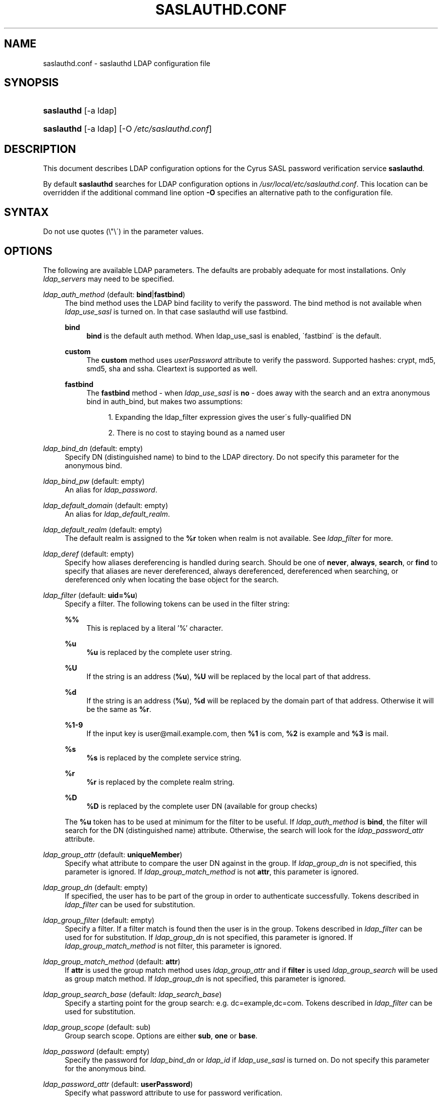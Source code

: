 .\"     Title: saslauthd.conf
.\"    Author: 
.\" Generator: DocBook XSL Stylesheets v1.73.2 <http://docbook.sf.net/>
.\"      Date: 12/14/2008
.\"    Manual: 
.\"    Source: 
.\"
.TH "SASLAUTHD\&.CONF" "5" "12/14/2008" "" ""
.\" disable hyphenation
.nh
.\" disable justification (adjust text to left margin only)
.ad l
.SH "NAME"
saslauthd.conf \- saslauthd LDAP configuration file
.SH "SYNOPSIS"
.HP 10
\fBsaslauthd\fR [\-a\ ldap]
.HP 10
\fBsaslauthd\fR [\-a\ ldap] [\-O\ \fI/etc/saslauthd\&.conf\fR]
.SH "DESCRIPTION"
.PP
This document describes LDAP configuration options for the Cyrus SASL password verification service
\fBsaslauthd\fR\&.
.PP
By default
\fBsaslauthd\fR
searches for LDAP configuration options in
\fI/usr/local/etc/saslauthd\&.conf\fR\&. This location can be overridden if the additional command line option
\fB\-O\fR
specifies an alternative path to the configuration file\&.
.SH "SYNTAX"
.PP
Do not use quotes (\e"\e\') in the parameter values\&.
.SH "OPTIONS"
.PP
The following are available LDAP parameters\&. The defaults are probably adequate for most installations\&. Only
\fI\fIldap_servers\fR\fR
may need to be specified\&.
.PP
\fIldap_auth_method\fR (default: \fBbind\fR|\fBfastbind\fR)
.RS 4
The bind method uses the LDAP bind facility to verify the password\&. The bind method is not available when
\fIldap_use_sasl\fR
is turned on\&. In that case saslauthd will use fastbind\&.
.PP
\fBbind\fR
.RS 4
\fBbind\fR
is the default auth method\&. When ldap_use_sasl is enabled, \'fastbind\' is the default\&.
.RE
.PP
\fBcustom\fR
.RS 4
The
\fBcustom\fR
method uses
\fIuserPassword\fR
attribute to verify the password\&. Supported hashes:
crypt,
md5, smd5,
sha
and
ssha\&.
Cleartext
is supported as well\&.
.RE
.PP
\fBfastbind\fR
.RS 4
The
\fBfastbind\fR
method \- when
\fIldap_use_sasl\fR
is
\fBno\fR
\- does away with the search and an extra anonymous bind in auth_bind, but makes two assumptions:
.sp
.RS 4
\h'-04' 1.\h'+02'Expanding the ldap_filter expression gives the user\'s fully\-qualified DN
.RE
.sp
.RS 4
\h'-04' 2.\h'+02'There is no cost to staying bound as a named user
.RE
.RE
.RE
.PP
\fIldap_bind_dn\fR (default: empty)
.RS 4
Specify
DN
(distinguished name) to bind to the LDAP directory\&. Do not specify this parameter for the anonymous bind\&.
.RE
.PP
\fIldap_bind_pw\fR (default: empty)
.RS 4
An alias for
\fIldap_password\fR\&.
.RE
.PP
\fIldap_default_domain\fR (default: empty)
.RS 4
An alias for
\fIldap_default_realm\fR\&.
.RE
.PP
\fIldap_default_realm\fR (default: empty)
.RS 4
The default realm is assigned to the
\fB%r\fR
token when realm is not available\&. See
\fIldap_filter\fR
for more\&.
.RE
.PP
\fIldap_deref\fR (default: empty)
.RS 4
Specify how aliases dereferencing is handled during search\&. Should be one of
\fBnever\fR,
\fBalways\fR,
\fBsearch\fR, or
\fBfind\fR
to specify that aliases are never dereferenced, always dereferenced, dereferenced when searching, or dereferenced only when locating the base object for the search\&.
.RE
.PP
\fIldap_filter\fR (default: \fBuid=%u\fR)
.RS 4
Specify a filter\&. The following tokens can be used in the filter string:
.PP
\fB%%\fR
.RS 4
This is replaced by a literal \(cq%\(cq character\&.
.RE
.PP
\fB%u\fR
.RS 4
\fB%u\fR
is replaced by the complete user string\&.
.RE
.PP
\fB%U\fR
.RS 4
If the string is an address (\fB%u\fR),
\fB%U\fR
will be replaced by the local part of that address\&.
.RE
.PP
\fB%d\fR
.RS 4
If the string is an address (\fB%u\fR),
\fB%d\fR
will be replaced by the domain part of that address\&. Otherwise it will be the same as
\fB%r\fR\&.
.RE
.PP
\fB%1\-9\fR
.RS 4
If the input key is
user@mail\&.example\&.com, then
\fB%1\fR
is
com,
\fB%2\fR
is
example
and
\fB%3\fR
is
mail\&.
.RE
.PP
\fB%s\fR
.RS 4
\fB%s\fR
is replaced by the complete service string\&.
.RE
.PP
\fB%r\fR
.RS 4
\fB%r\fR
is replaced by the complete realm string\&.
.RE
.PP
\fB%D\fR
.RS 4
\fB%D\fR
is replaced by the complete user DN (available for group checks)
.RE
.sp
The
\fB%u\fR
token has to be used at minimum for the filter to be useful\&. If
\fIldap_auth_method\fR
is
\fBbind\fR, the filter will search for the
DN
(distinguished name) attribute\&. Otherwise, the search will look for the
\fIldap_password_attr\fR
attribute\&.
.RE
.PP
\fIldap_group_attr\fR (default: \fBuniqueMember\fR)
.RS 4
Specify what attribute to compare the user DN against in the group\&. If
\fIldap_group_dn\fR
is not specified, this parameter is ignored\&. If
\fIldap_group_match_method\fR
is not
\fBattr\fR, this parameter is ignored\&.
.RE
.PP
\fIldap_group_dn\fR (default: empty)
.RS 4
If specified, the user has to be part of the group in order to authenticate successfully\&. Tokens described in
\fIldap_filter\fR
can be used for substitution\&.
.RE
.PP
\fIldap_group_filter\fR (default: empty)
.RS 4
Specify a filter\&. If a filter match is found then the user is in the group\&. Tokens described in
\fIldap_filter\fR
can be used for for substitution\&. If
\fIldap_group_dn\fR
is not specified, this parameter is ignored\&. If
\fIldap_group_match_method\fR
is not filter, this parameter is ignored\&.
.RE
.PP
\fIldap_group_match_method\fR (default: \fBattr\fR)
.RS 4
If
\fBattr\fR
is used the group match method uses
\fIldap_group_attr\fR
and if
\fBfilter\fR
is used
\fIldap_group_search\fR
will be used as group match method\&. If
\fIldap_group_dn\fR
is not specified, this parameter is ignored\&.
.RE
.PP
\fIldap_group_search_base\fR (default: \fIldap_search_base\fR)
.RS 4
Specify a starting point for the group search: e\&.g\&.
dc=example,dc=com\&. Tokens described in
\fIldap_filter\fR
can be used for substitution\&.
.RE
.PP
\fIldap_group_scope\fR (default: sub)
.RS 4
Group search scope\&. Options are either
\fBsub\fR,
\fBone\fR
or
\fBbase\fR\&.
.RE
.PP
\fIldap_password\fR (default: empty)
.RS 4
Specify the password for
\fIldap_bind_dn\fR
or
\fIldap_id\fR
if
\fIldap_use_sasl\fR
is turned on\&. Do not specify this parameter for the anonymous bind\&.
.RE
.PP
\fIldap_password_attr\fR (default: \fBuserPassword\fR)
.RS 4
Specify what password attribute to use for password verification\&.
.RE
.PP
\fIldap_referrals\fR (default: \fBno\fR)
.RS 4
Specify whether or not the client should follow referrals\&.
.RE
.PP
\fIldap_restart\fR (default: \fByes\fR)
.RS 4
Specify whether or not LDAP I/O operations are automatically restarted if they abort prematurely\&.
.RE
.PP
\fIldap_id\fR (default: empty)
.RS 4
Specify the authentication ID for SASL bind\&.
.RE
.PP
\fIldap_authz_id\fR (default: empty)
.RS 4
Specify the proxy authorization ID for SASL bind\&.
.RE
.PP
\fIldap_mech\fR (default: empty)
.RS 4
Specify the authentication mechanism for SASL bind\&.
.RE
.PP
\fIldap_realm\fR (default: empty)
.RS 4
Specify the realm of authentication ID for SASL bind\&.
.RE
.PP
\fIldap_scope\fR (default: \fBsub\fR)
.RS 4
Search scope\&. Options are either
\fBsub\fR,
\fBone\fR
or
\fBbase\fR\&.
.RE
.PP
\fIldap_search_base\fR (default: empty)
.RS 4
Specify a starting point for the search: e\&.g\&.
dc=example,dc=com\&. Tokens described in
\fIldap_filter\fR
can be used for substitution\&.
.RE
.PP
\fIldap_servers\fR (default: \fBldap://localhost/\fR)
.RS 4
Specify one or more URI(s) referring to LDAP server(s), e\&.g\&.
ldaps://10\&.1\&.1\&.2:999/\&. Multiple servers must be separated by space\&.
.RE
.PP
\fIldap_start_tls\fR (default: \fBno\fR)
.RS 4
Use StartTLS extended operation\&. Do not use ldaps: ldap_servers when this option is turned on\&.
.RE
.PP
\fIldap_time_limit\fR (default: \fB5\fR)
.RS 4
Specify a number of seconds for a search request to complete\&.
.RE
.PP
\fIldap_timeout\fR (default: \fB5\fR)
.RS 4
Specify a number of seconds a search can take before timing out\&.
.RE
.PP
\fIldap_tls_check_peer\fR (default: \fBno\fR)
.RS 4
Require and verify server certificate\&. If this option is
\fByes\fR, you must specify
\fIldap_tls_cacert_file\fR
or
\fIldap_tls_cacert_dir\fR\&.
.RE
.PP
\fIldap_tls_cacert_file\fR (default: empty)
.RS 4
File containing CA (Certificate Authority) certificate(s)\&.
.RE
.PP
\fIldap_tls_cacert_dir\fR (default: empty)
.RS 4
Path to directory with CA (Certificate Authority) certificates\&.
.RE
.PP
\fIldap_tls_ciphers\fR (default: \fBDEFAULT\fR)
.RS 4
List of SSL/TLS ciphers to allow\&. The format of the string is described in
\fBciphers\fR(1)\&.
.RE
.PP
\fIldap_tls_cert\fR (default: empty)
.RS 4
File containing the client certificate\&.
.RE
.PP
\fIldap_tls_key\fR (default: empty)
.RS 4
File containing the private client key\&.
.RE
.PP
\fIldap_use_sasl\fR (default: \fBno\fR)
.RS 4
Use SASL bind instead of simple bind when connecting to the LDAP server\&.
.RE
.PP
\fIldap_version\fR (default: \fB3\fR)
.RS 4
Specify the LDAP protocol version \- either
\fB2\fR
or
\fB3\fR\&. If
\fIldap_start_tls\fR
and/or
\fIldap_use_sasl\fR
are enabled,
\fIldap_version\fR
will be automatically set to
\fB3\fR\&.
.RE
.SH "EXAMPLE"
.PP

.sp
.RS 4
.nf
.fi
.RE
.SH "SEE ALSO"
.PP
\fBauthdaemond\fR(5),
\fBldapdb\fR(5),
\fBlibsasl\fR(5),
\fBsaslauthd\fR(8),
\fBsaslauthd.conf\fR(5),
\fBsaslpasswd2\fR(5),
\fBsasldblistusers2\fR(5),
\fBsasldb\fR(5),
\fBsql\fR(5)
.SH "README FILES"
.PP
\fIREADME\&.Debian\fR
.SH "AUTHOR(S)"
.PP
This manual is based on notes in
\fILDAP_SASLAUTHD\fR
from Igor Brezac\&.
.PP
.RS 4
.nf
Igor Brezac
<Igor@ipass\&.net>
.fi
.RE
.PP
It was edited and revised for the Debian distribution because the original program does not have a manual page\&.
.PP
.RS 4
.nf
Patrick Ben Koetter
<p@state\-of\-mind\&.de>
.fi
.RE
